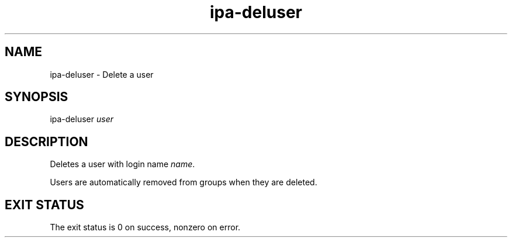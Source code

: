 .\" A man page for ipa-deluser
.\" Copyright (C) 2007 Red Hat, Inc.
.\" 
.\" This is free software; you can redistribute it and/or modify it under
.\" the terms of the GNU Library General Public License as published by
.\" the Free Software Foundation; version 2 only
.\" 
.\" This program is distributed in the hope that it will be useful, but
.\" WITHOUT ANY WARRANTY; without even the implied warranty of
.\" MERCHANTABILITY or FITNESS FOR A PARTICULAR PURPOSE.  See the GNU
.\" General Public License for more details.
.\" 
.\" You should have received a copy of the GNU Library General Public
.\" License along with this program; if not, write to the Free Software
.\" Foundation, Inc., 675 Mass Ave, Cambridge, MA 02139, USA.
.\" 
.\" Author: Rob Crittenden <rcritten@redhat.com>
.\" 
.TH "ipa-deluser" "1" "Oct 10 2007" "freeipa" ""
.SH "NAME"
ipa\-deluser \- Delete a user

.SH "SYNOPSIS"
ipa\-deluser \fIuser\fR

.SH "DESCRIPTION"
Deletes a user with login name \fIname\fR.

Users are automatically removed from groups when they are deleted.
.SH "EXIT STATUS"
The exit status is 0 on success, nonzero on error.
